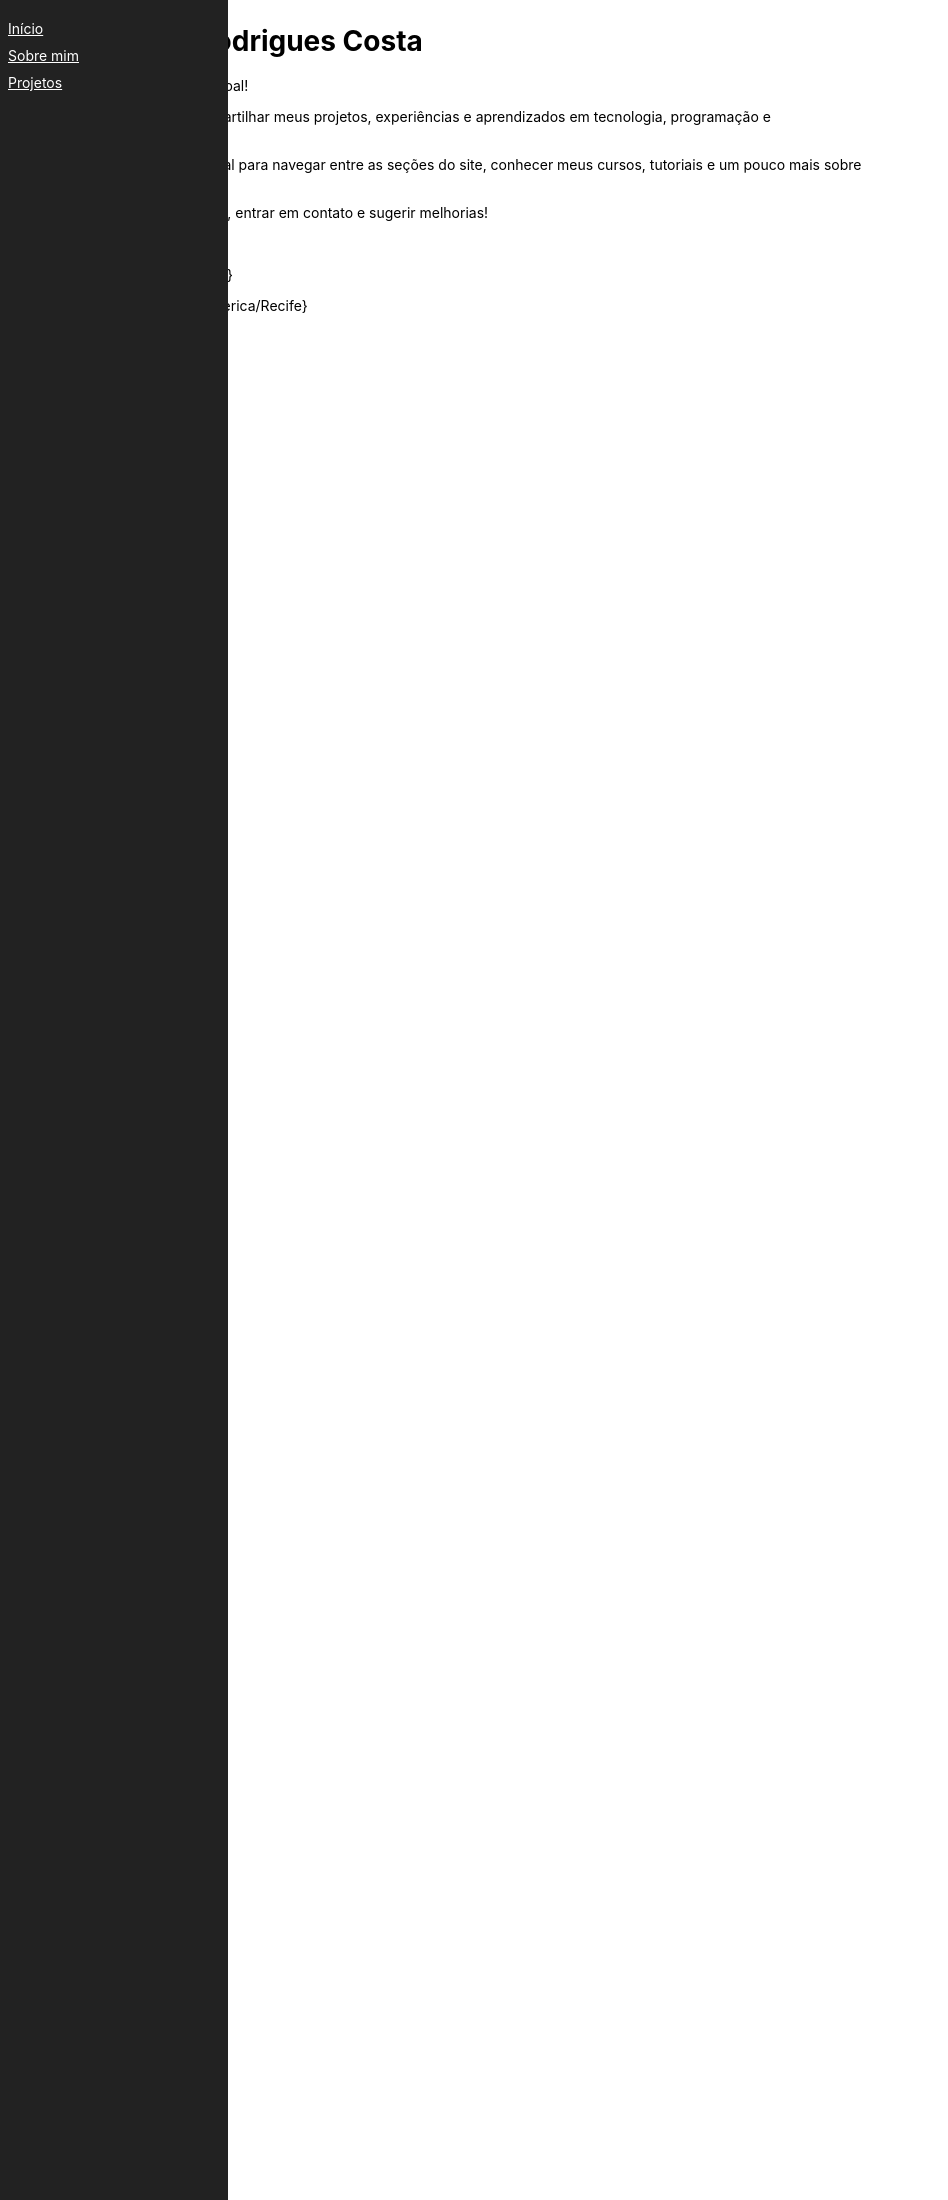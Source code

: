 ++++
<div id="side-menu" style="position:fixed;left:0;top:0;width:200px;height:100%;background:#222;padding:20px;">
    <a href="index.html" style="color:#fff;display:block;margin-bottom:10px;">Início</a>
    <a href="projects/sobre.html" style="color:#fff;display:block;margin-bottom:10px;">Sobre mim</a>
    <a href="projects/projetos.html" style="color:#fff;display:block;margin-bottom:10px;">Projetos</a>
</div>
++++
= Arthur Felipe Rodrigues Costa
:toc: left
:toc-title: Navegação
:icons: font
:!sectnums:
:linkcss:
:copycss:
:stylesheet: custom.css
:docdatetime: {localdatetime:America/Recife}

Bem-vindo à minha página pessoal!

Este espaço é dedicado a compartilhar meus projetos, experiências e aprendizados em tecnologia, programação e desenvolvimento de software.

icon:hand-o-left[] Utilize o menu lateral para navegar entre as seções do site, conhecer meus cursos, tutoriais e um pouco mais sobre minha trajetória.

Sinta-se à vontade para explorar, entrar em contato e sugerir melhorias!

Arthur

++++
<footer>
    <p> Última Atualização {docdatetime} </p>
</footer>
++++